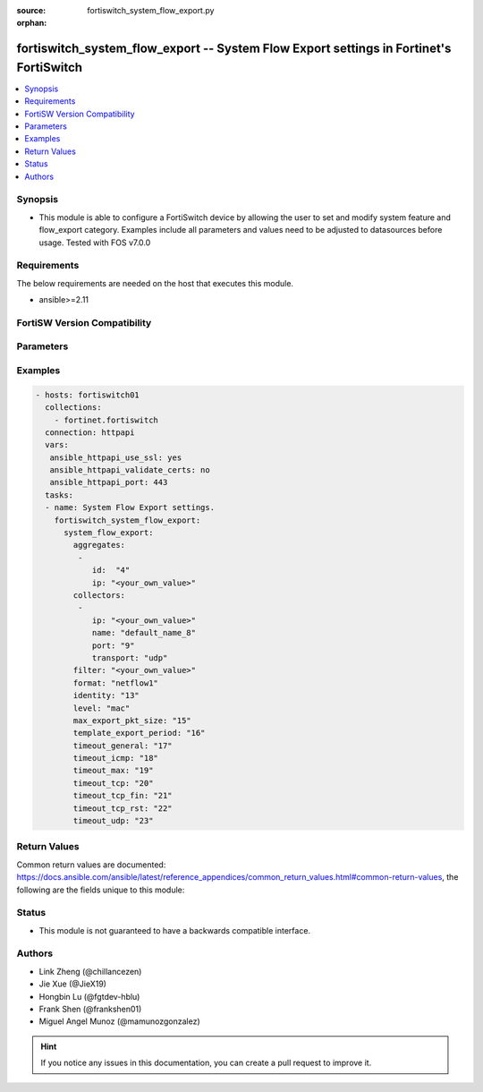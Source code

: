:source: fortiswitch_system_flow_export.py

:orphan:

.. fortiswitch_system_flow_export:

fortiswitch_system_flow_export -- System Flow Export settings in Fortinet's FortiSwitch
+++++++++++++++++++++++++++++++++++++++++++++++++++++++++++++++++++++++++++++++++++++++

.. versionadded:: 1.0.0

.. contents::
   :local:
   :depth: 1


Synopsis
--------
- This module is able to configure a FortiSwitch device by allowing the user to set and modify system feature and flow_export category. Examples include all parameters and values need to be adjusted to datasources before usage. Tested with FOS v7.0.0



Requirements
------------
The below requirements are needed on the host that executes this module.

- ansible>=2.11


FortiSW Version Compatibility
-----------------------------


.. raw:: html

 <br>
 <table>
 <tr>
 <td></td>
 <td><code class="docutils literal notranslate">v7.0.0 </code></td>
 <td><code class="docutils literal notranslate">v7.0.1 </code></td>
 <td><code class="docutils literal notranslate">v7.0.2 </code></td>
 <td><code class="docutils literal notranslate">v7.0.3 </code></td>
 <td><code class="docutils literal notranslate">v7.0.4 </code></td>
 <td><code class="docutils literal notranslate">v7.0.5 </code></td>
 <td><code class="docutils literal notranslate">v7.0.6 </code></td>
 <td><code class="docutils literal notranslate">v7.2.1 </code></td>
 <td><code class="docutils literal notranslate">v7.2.2 </code></td>
 <td><code class="docutils literal notranslate">v7.2.3 </code></td>
 <td><code class="docutils literal notranslate">v7.2.4 </code></td>
 <td><code class="docutils literal notranslate">v7.2.5 </code></td>
 <td><code class="docutils literal notranslate">v7.4.0 </code></td>
 </tr>
 <tr>
 <td>fortiswitch_system_flow_export</td>
 <td>yes</td>
 <td>yes</td>
 <td>yes</td>
 <td>yes</td>
 <td>yes</td>
 <td>yes</td>
 <td>yes</td>
 <td>yes</td>
 <td>yes</td>
 <td>yes</td>
 <td>yes</td>
 <td>yes</td>
 <td>yes</td>
 </tr>
 </table>
 <p>



Parameters
----------


.. raw:: html

    <ul>
    <li> <span class="li-head">enable_log</span> - Enable/Disable logging for task. <span class="li-normal">type: bool</span> <span class="li-required">required: false</span> <span class="li-normal">default: False</span> </li>
    <li> <span class="li-head">member_path</span> - Member attribute path to operate on. <span class="li-normal">type: str</span> </li>
    <li> <span class="li-head">member_state</span> - Add or delete a member under specified attribute path. <span class="li-normal">type: str</span> <span class="li-normal">choices: present, absent</span> </li>
    <li> <span class="li-head">system_flow_export</span> - System Flow Export settings. <span class="li-normal">type: dict</span> </li>
        <ul class="ul-self">
        <li> <span class="li-head">aggregates</span> - Aggregates. <span class="li-normal">type: list</span> </li>
            <ul class="ul-self">
            <li> <span class="li-head">id</span> - Aggregate id. <span class="li-normal">type: int</span> </li>
            <li> <span class="li-head">ip</span> - Aggregate"s IP and Mask. <span class="li-normal">type: str</span> </li>
            </ul>
        <li> <span class="li-head">collectors</span> - Collectors. <span class="li-normal">type: list</span> </li>
            <ul class="ul-self">
            <li> <span class="li-head">ip</span> - IP address. <span class="li-normal">type: str</span> </li>
            <li> <span class="li-head">name</span> - Collector name. <span class="li-normal">type: str</span> </li>
            <li> <span class="li-head">port</span> - Port number (0-65535). <span class="li-normal">type: int</span> </li>
            <li> <span class="li-head">transport</span> - Export transport (udp|tcp|sctp). <span class="li-normal">type: str</span> <span class="li-normal">choices: udp, tcp, sctp</span> </li>
            </ul>
        <li> <span class="li-head">filter</span> - Filter (BPF). <span class="li-normal">type: str</span> </li>
        <li> <span class="li-head">format</span> - Export Format (netflow1|netflow5|netflow9|ipfix). <span class="li-normal">type: str</span> <span class="li-normal">choices: netflow1, netflow5, netflow9, ipfix</span> </li>
        <li> <span class="li-head">identity</span> - Set identity of switch (0x00000000-0xFFFFFFFF ). <span class="li-normal">type: int</span> </li>
        <li> <span class="li-head">level</span> - Export Level (vlan|ip|port|protocol|mac). <span class="li-normal">type: str</span> <span class="li-normal">choices: mac, ip, proto, port, vlan</span> </li>
        <li> <span class="li-head">max_export_pkt_size</span> - Max Export Packet Size (512-9216). <span class="li-normal">type: int</span> </li>
        <li> <span class="li-head">template_export_period</span> - Template export period in minutes (1-60). <span class="li-normal">type: int</span> </li>
        <li> <span class="li-head">timeout_general</span> - Flow Session General Timeout (60-604800). <span class="li-normal">type: int</span> </li>
        <li> <span class="li-head">timeout_icmp</span> - Flow Session ICMP Timeout (60-604800). <span class="li-normal">type: int</span> </li>
        <li> <span class="li-head">timeout_max</span> - Flow Session MAX Timeout (60-604800). <span class="li-normal">type: int</span> </li>
        <li> <span class="li-head">timeout_tcp</span> - Flow Session TCP Timeout (60-604800). <span class="li-normal">type: int</span> </li>
        <li> <span class="li-head">timeout_tcp_fin</span> - Flow Session TCP Fin Timeout (60-604800). <span class="li-normal">type: int</span> </li>
        <li> <span class="li-head">timeout_tcp_rst</span> - Flow Session TCP Reset Timeout (60-604800). <span class="li-normal">type: int</span> </li>
        <li> <span class="li-head">timeout_udp</span> - Flow Session UDP Timeout (60-604800). <span class="li-normal">type: int</span> </li>
        </ul>
    </ul>


Examples
--------

.. code-block:: yaml+jinja
    
    - hosts: fortiswitch01
      collections:
        - fortinet.fortiswitch
      connection: httpapi
      vars:
       ansible_httpapi_use_ssl: yes
       ansible_httpapi_validate_certs: no
       ansible_httpapi_port: 443
      tasks:
      - name: System Flow Export settings.
        fortiswitch_system_flow_export:
          system_flow_export:
            aggregates:
             -
                id:  "4"
                ip: "<your_own_value>"
            collectors:
             -
                ip: "<your_own_value>"
                name: "default_name_8"
                port: "9"
                transport: "udp"
            filter: "<your_own_value>"
            format: "netflow1"
            identity: "13"
            level: "mac"
            max_export_pkt_size: "15"
            template_export_period: "16"
            timeout_general: "17"
            timeout_icmp: "18"
            timeout_max: "19"
            timeout_tcp: "20"
            timeout_tcp_fin: "21"
            timeout_tcp_rst: "22"
            timeout_udp: "23"
    


Return Values
-------------
Common return values are documented: https://docs.ansible.com/ansible/latest/reference_appendices/common_return_values.html#common-return-values, the following are the fields unique to this module:

.. raw:: html

    <ul>

    <li> <span class="li-return">build</span> - Build number of the fortiSwitch image <span class="li-normal">returned: always</span> <span class="li-normal">type: str</span> <span class="li-normal">sample: 1547</span></li>
    <li> <span class="li-return">http_method</span> - Last method used to provision the content into FortiSwitch <span class="li-normal">returned: always</span> <span class="li-normal">type: str</span> <span class="li-normal">sample: PUT</span></li>
    <li> <span class="li-return">http_status</span> - Last result given by FortiSwitch on last operation applied <span class="li-normal">returned: always</span> <span class="li-normal">type: str</span> <span class="li-normal">sample: 200</span></li>
    <li> <span class="li-return">mkey</span> - Master key (id) used in the last call to FortiSwitch <span class="li-normal">returned: success</span> <span class="li-normal">type: str</span> <span class="li-normal">sample: id</span></li>
    <li> <span class="li-return">name</span> - Name of the table used to fulfill the request <span class="li-normal">returned: always</span> <span class="li-normal">type: str</span> <span class="li-normal">sample: urlfilter</span></li>
    <li> <span class="li-return">path</span> - Path of the table used to fulfill the request <span class="li-normal">returned: always</span> <span class="li-normal">type: str</span> <span class="li-normal">sample: webfilter</span></li>
    <li> <span class="li-return">serial</span> - Serial number of the unit <span class="li-normal">returned: always</span> <span class="li-normal">type: str</span> <span class="li-normal">sample: FS1D243Z13000122</span></li>
    <li> <span class="li-return">status</span> - Indication of the operation's result <span class="li-normal">returned: always</span> <span class="li-normal">type: str</span> <span class="li-normal">sample: success</span></li>
    <li> <span class="li-return">version</span> - Version of the FortiSwitch <span class="li-normal">returned: always</span> <span class="li-normal">type: str</span> <span class="li-normal">sample: v7.0.0</span></li>
    </ul>

Status
------

- This module is not guaranteed to have a backwards compatible interface.


Authors
-------

- Link Zheng (@chillancezen)
- Jie Xue (@JieX19)
- Hongbin Lu (@fgtdev-hblu)
- Frank Shen (@frankshen01)
- Miguel Angel Munoz (@mamunozgonzalez)


.. hint::
    If you notice any issues in this documentation, you can create a pull request to improve it.
